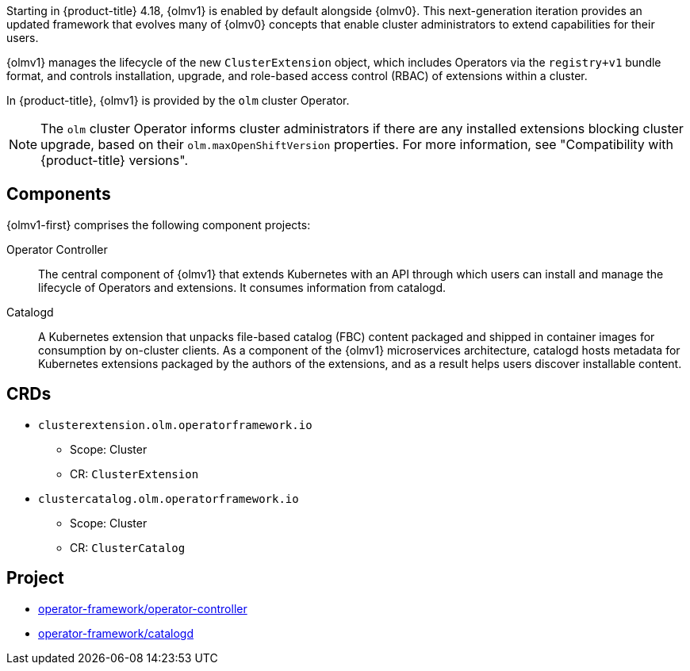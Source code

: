 // Module included in the following assemblies:
//
// * operators/operator-reference.adoc
// * installing/overview/cluster-capabilities.adoc

ifeval::["{context}" == "operator-reference"]
:operators:
endif::[]
ifeval::["{context}" == "cluster-capabilities"]
:cluster-caps:
endif::[]

:_mod-docs-content-type: CONCEPT

[id="cluster-operators-ref-olmv1_{context}"]
ifdef::operators[]
= {olmv1-first} Operator
endif::[]
ifdef::cluster-caps[]
= {olmv1-first} capability
endif::[]

ifdef::cluster-caps[]
{olmv1} provides the features for the `OperatorLifecycleManagerV1` capability.
endif::[]

Starting in {product-title} 4.18, {olmv1} is enabled by default alongside {olmv0}. This next-generation iteration provides an updated framework that evolves many of {olmv0} concepts that enable cluster administrators to extend capabilities for their users.

{olmv1} manages the lifecycle of the new `ClusterExtension` object, which includes Operators via the `registry+v1` bundle format, and controls installation, upgrade, and role-based access control (RBAC) of extensions within a cluster.

In {product-title}, {olmv1} is provided by the `olm` cluster Operator.

[NOTE]
====
The `olm` cluster Operator informs cluster administrators if there are any installed extensions blocking cluster upgrade, based on their `olm.maxOpenShiftVersion` properties. For more information, see "Compatibility with {product-title} versions".
====

[discrete]
== Components

{olmv1-first} comprises the following component projects:

Operator Controller:: The central component of {olmv1} that extends Kubernetes with an API through which users can install and manage the lifecycle of Operators and extensions. It consumes information from catalogd.

Catalogd:: A Kubernetes extension that unpacks file-based catalog (FBC) content packaged and shipped in container images for consumption by on-cluster clients. As a component of the {olmv1} microservices architecture, catalogd hosts metadata for Kubernetes extensions packaged by the authors of the extensions, and as a result helps users discover installable content.

[discrete]
== CRDs

* `clusterextension.olm.operatorframework.io`
** Scope: Cluster
** CR: `ClusterExtension`

* `clustercatalog.olm.operatorframework.io`
** Scope: Cluster
** CR: `ClusterCatalog`

[discrete]
== Project

* link:https://github.com/operator-framework/operator-controller[operator-framework/operator-controller]
* link:https://github.com/operator-framework/catalogd[operator-framework/catalogd]
